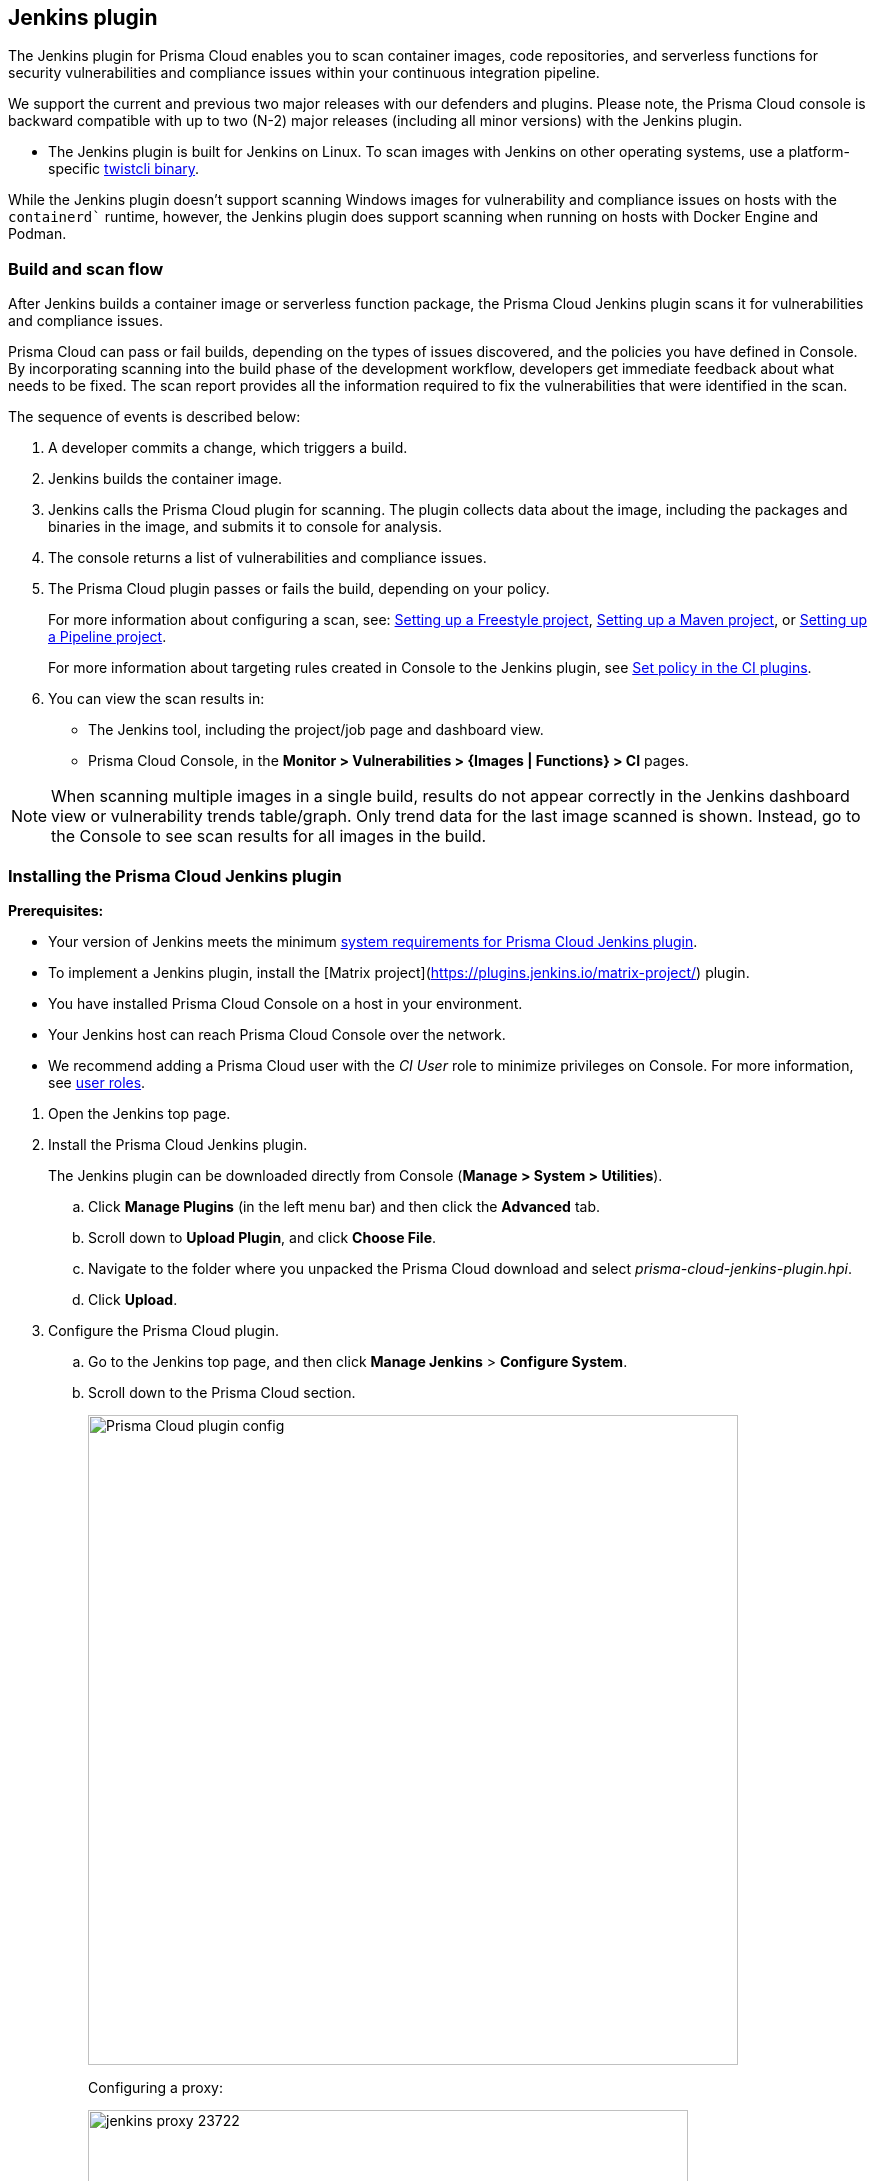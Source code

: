 == Jenkins plugin

The Jenkins plugin for Prisma Cloud enables you to scan container images, code repositories, and serverless functions for security vulnerabilities and compliance issues within your continuous integration pipeline.

We support the current and previous two major releases with our defenders and plugins. 
Please note, the Prisma Cloud console is backward compatible with up to two (N-2) major releases (including all minor versions) with the Jenkins plugin.

* The Jenkins plugin is built for Jenkins on Linux.
To scan images with Jenkins on other operating systems, use a platform-specific xref:../tools/twistcli_scan_images.adoc[twistcli binary].

While the Jenkins plugin doesn't support scanning Windows images for vulnerability and compliance issues on hosts with the `containerd`` runtime, however, the Jenkins plugin does support scanning when running on hosts with Docker Engine and Podman.

=== Build and scan flow

After Jenkins builds a container image or serverless function package, the Prisma Cloud Jenkins plugin scans it for vulnerabilities and compliance issues.

Prisma Cloud can pass or fail builds, depending on the types of issues discovered, and the policies you have defined in Console.
By incorporating scanning into the build phase of the development workflow, developers get immediate feedback about what needs to be fixed.
The scan report provides all the information required to fix the vulnerabilities that were identified in the scan.

The sequence of events is described below:

. A developer commits a change, which triggers a build.

. Jenkins builds the container image.

. Jenkins calls the Prisma Cloud plugin for scanning.
The plugin collects data about the image, including the packages and binaries in the image, and submits it to console for analysis.

. The console returns a list of vulnerabilities and compliance issues.

. The Prisma Cloud plugin passes or fails the build, depending on your policy.
+
For more information about configuring a scan, see:
xref:jenkins_freestyle_project.adoc#[Setting up a Freestyle project],
xref:jenkins_maven_project.adoc#[Setting up a Maven project], or
xref:jenkins_pipeline_project.adoc#[Setting up a Pipeline project].
+
For more information about targeting rules created in Console to the Jenkins plugin, see
xref:set_policy_ci_plugins.adoc#[Set policy in the CI plugins].

. You can view the scan results in:
+
* The Jenkins tool, including the project/job page and dashboard view.
* Prisma Cloud Console, in the *Monitor > Vulnerabilities > {Images | Functions} > CI* pages.

NOTE: When scanning multiple images in a single build, results do not appear correctly in the Jenkins dashboard view or vulnerability trends table/graph.
Only trend data for the last image scanned is shown.
Instead, go to the Console to see scan results for all images in the build.


[.task]
=== Installing the Prisma Cloud Jenkins plugin

*Prerequisites:*

* Your version of Jenkins meets the minimum xref:../install/system_requirements.adoc#jenkins[system requirements for Prisma Cloud Jenkins plugin].
* To implement a Jenkins plugin, install the [Matrix project](https://plugins.jenkins.io/matrix-project/) plugin.
* You have installed Prisma Cloud Console on a host in your environment.
* Your Jenkins host can reach Prisma Cloud Console over the network.
* We recommend adding a Prisma Cloud user with the _CI User_ role to minimize privileges on Console.
For more information, see xref:../authentication/user_roles.adoc[user roles].
ifdef::prisma_cloud[]
Also, see xref:../authentication/access_keys.adoc[access keys].
endif::prisma_cloud[]

[.procedure]
. Open the Jenkins top page.

. Install the Prisma Cloud Jenkins plugin.
+
The Jenkins plugin can be downloaded directly from Console (*Manage > System > Utilities*).
ifdef::compute_edition[]
It's also delivered with the release tarball that you download from xref:../welcome/releases.adoc[Releases].
endif::compute_edition[]

.. Click *Manage Plugins* (in the left menu bar) and then click the *Advanced* tab.

.. Scroll down to *Upload Plugin*, and click *Choose File*.

.. Navigate to the folder where you unpacked the Prisma Cloud download and select _prisma-cloud-jenkins-plugin.hpi_.

.. Click *Upload*.

. Configure the Prisma Cloud plugin.

.. Go to the Jenkins top page, and then click *Manage Jenkins* > *Configure System*.

.. Scroll down to the Prisma Cloud section.
+
image::prisma_cloud_plugin_config.png[Prisma Cloud plugin config,650]
+
Configuring a proxy:
+
image::jenkins_proxy_23722.png[width=600]

.. In *Choose Proxy Protocol Type*, select the proxy option that is to be used for the plugin to communicate with Console.
+
Choose either the default global Jenkins proxy, configure a separate one, or choose to skip any Proxy communication with the 'No Proxy' option.
If you choose to configure a separate proxy, fill in the proxy's address URL, port, username, password, and CA certificate (if any).

.. In *Proxy Address*, enter the URL for Prisma Cloud Console.

.. Enter the Prisma Cloud *Proxy Port*.

.. In *Proxy Username*, enter the *CI role*.

.. Enter the *Proxy Password* with the user's credentials for Prisma Cloud Console.
+
The username is the access key ID and the password is the access key secret of the user with the CI role (Build and Deploy Security permission group with the option to create an access key on Prisma Cloud). 

.. Click *Test Connection* to validate that the Jenkins plugin can communicate with Prisma Cloud Console.

.. Select *Save*.

=== Scan artifacts

When a build completes, you can view the scan results directly in Jenkins.
To support integration with other processes and applications in your organization, Prisma Cloud scan reports can be retrieved from several locations.

Full scan reports for the latest build can be retrieved from:

* The scan results file in the project's workspace (by the name configured in the scan steps).

* The Prisma Cloud API.
For more information, see the https://prisma.pan.dev/api/cloud/cwpp/scans[`/api/v<VERSION>/scans`] endpoint for downloading Jenkins scan results.

For example, if you use https://threadfix.it/[ThreadFix] to maintain a consolidated view of vulnerabilities across all your organization's applications, you could create a post-build action that triggers ThreadFix's Jenkins plugin to grab Prisma Cloud Compute's scan report from the project workspace and upload it to the ThreadFix server.
Contact your ThreadFix support team for details on how to ingest this output.

To download the scan report from Console using the Prisma Cloud API, use the following command:

[source,console]
----
$ curl -k \
  -u <COMPUTE_CONSOLE_USER> \
  https://<COMPUTE_CONSOLE>/api/v1/scans/download?search=<IMAGE_NAME> \
  > scan_report.csv
----

[NOTE]
===
If you see the following error in the build console output in Jenkins:
"No CA certificate was specified, using insecure connection".

This is becasue, by default, the `twistcli` binary checks the trust chain of the Prisma console.

*Solution*:
To establish the trust between the Jenkins plugin and Prisma Console, run `twistlcli` binary with `--tlscacert PATH` flag to specify the path to the Prisma Cloud CA certificate file.

Although, Jenkins plugin doesn’t provide an option to pass the CA certificate path, however, the connection between Jenkins and Console is still encrypted with TLS.
===

[#_ignore_image_creation_time]
=== Ignore image creation time

A common stumbling point is the "Ignore Image Build Time" option.
This option checks the time the image was created against the time your Jenkins build started.
If the image was not created after the start of your current build, the scan is bypassed.
The plugin, by default, scans any image generated as part of your build process but ignores images not created or updated as part of the build.

As per the Docker's creation time for images, if the image is not changed, the creation time isn't updated.
This could lead to a scenario where an image is built and scanned in one job, but not scanned in subsequent jobs because the creation time wasn't updated as the image didn't change.

=== Post-build cleanup

Most of the CI pipelines push images to the registry after passing vulnerability and compliance scan steps of Prisma Cloud.
Pipelines also have a final cleanup step that removes images from the local Docker cache.
If your build fails, and the pipeline is halted, use a *post* section to clean up the Docker cache.
The *post* section of a pipeline is guaranteed to run at the end of a pipeline's execution.

For more information, see the https://jenkins.io/doc/pipeline/tour/post/[Jenkins documentation].


=== What's next?

Set up a build job and configure Prisma Cloud to scan the Docker image generated from the job.

For more information, see:

* xref:jenkins_freestyle_project.adoc#[Jenkins Freestyle project]
* xref:jenkins_maven_project.adoc#[Jenkins Maven project]
* xref:jenkins_pipeline_project.adoc#[Jenkins Pipeline project]

Notifications of build failures can be enabled using existing Jenkins plugins, for example:

* https://plugins.jenkins.io/mailer[Mailer plugin]
* https://plugins.jenkins.io/jira[Jira plugin]
* https://plugins.jenkins.io/slack[Slack plugin]
